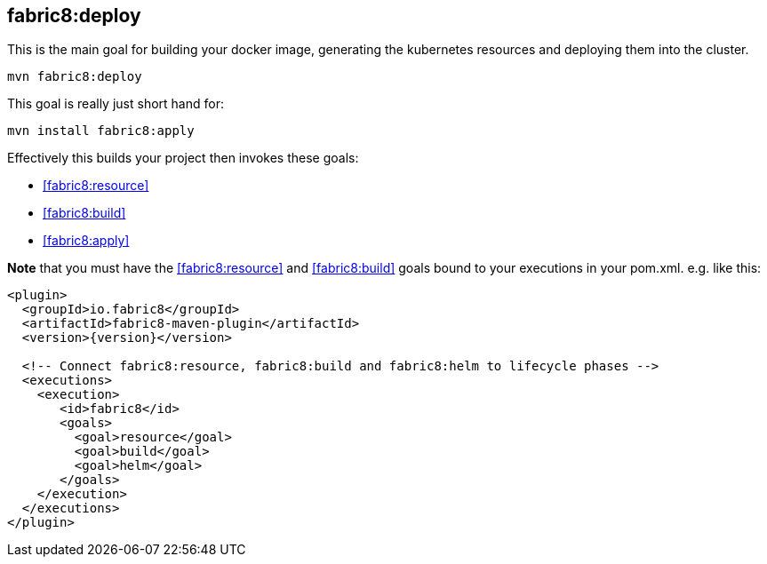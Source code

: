 
[[fabric8:deploy]]
== *fabric8:deploy*

This is the main goal for building your docker image, generating the kubernetes resources and deploying them into the cluster.

[source,sh,subs="attributes"]
----
mvn fabric8:deploy
----

This goal is really just short hand for:

[source,sh,subs="attributes"]
----
mvn install fabric8:apply
----

Effectively this builds your project then invokes these goals:

* <<fabric8:resource>>
* <<fabric8:build>>
* <<fabric8:apply>>

**Note** that you must have the <<fabric8:resource>> and <<fabric8:build>> goals bound to your executions in your pom.xml. e.g. like this:

[source,xml,indent=0,subs="verbatim,quotes,attributes"]
----
<plugin>
  <groupId>io.fabric8</groupId>
  <artifactId>fabric8-maven-plugin</artifactId>
  <version>{version}</version>

  <!-- Connect fabric8:resource, fabric8:build and fabric8:helm to lifecycle phases -->
  <executions>
    <execution>
       <id>fabric8</id>
       <goals>
         <goal>resource</goal>
         <goal>build</goal>
         <goal>helm</goal>
       </goals>
    </execution>
  </executions>
</plugin>
----

